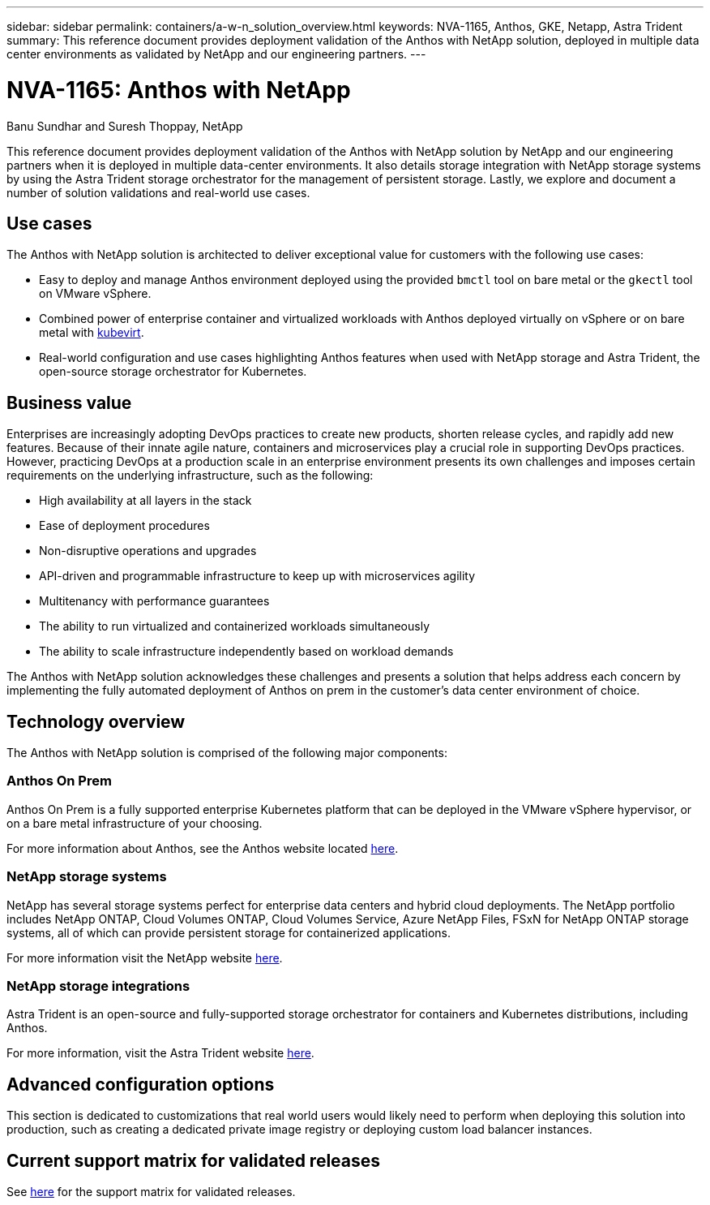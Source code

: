 ---
sidebar: sidebar
permalink: containers/a-w-n_solution_overview.html
keywords: NVA-1165, Anthos, GKE, Netapp, Astra Trident
summary: This reference document provides deployment validation of the Anthos with NetApp solution, deployed in multiple data center environments as validated by NetApp and our engineering partners.
---

= NVA-1165: Anthos with NetApp
:hardbreaks:
:nofooter:
:icons: font
:linkattrs:
:imagesdir: ../media/

//
// This file was created with NDAC Version 0.9 (June 4, 2020)
//
// 2020-06-25 14:31:33.537397
//

Banu Sundhar and Suresh Thoppay, NetApp

[.lead]
This reference document provides deployment validation of the Anthos with NetApp solution by NetApp and our engineering partners when it is deployed in multiple data-center environments. It also details storage integration with NetApp storage systems by using the Astra Trident storage orchestrator for the management of persistent storage. Lastly, we explore and document a number of solution validations and real-world use cases.

== Use cases

The Anthos with NetApp solution is architected to deliver exceptional value for customers with the following use cases:

* Easy to deploy and manage Anthos environment deployed using the provided `bmctl` tool on bare metal or the `gkectl` tool on VMware vSphere.

* Combined power of enterprise container and virtualized workloads with Anthos deployed virtually on vSphere or on bare metal with https://cloud.google.com/anthos/clusters/docs/bare-metal/1.9/how-to/vm-workloads[kubevirt^].

* Real-world configuration and use cases highlighting Anthos features when used with NetApp storage and Astra Trident, the open-source storage orchestrator for Kubernetes.

== Business value

Enterprises are increasingly adopting DevOps practices to create new products, shorten release cycles, and rapidly add new features. Because of their innate agile nature, containers and microservices play a crucial role in supporting DevOps practices. However, practicing DevOps at a production scale in an enterprise environment presents its own challenges and imposes certain requirements on the underlying infrastructure, such as the following:

* High availability at all layers in the stack

* Ease of deployment procedures

* Non-disruptive operations and upgrades

* API-driven and programmable infrastructure to keep up with microservices agility

* Multitenancy with performance guarantees

* The ability to run virtualized and containerized workloads simultaneously

* The ability to scale infrastructure independently based on workload demands

The Anthos with NetApp solution acknowledges these challenges and presents a solution that helps address each concern by implementing the fully automated deployment of Anthos on prem in the customer's data center environment of choice.

== Technology overview

The Anthos with NetApp solution is comprised of the following major components:

=== Anthos On Prem

Anthos On Prem is a fully supported enterprise Kubernetes platform that can be deployed in the VMware vSphere hypervisor, or on a bare metal infrastructure of your choosing.

For more information about Anthos, see the Anthos website located https://cloud.google.com/anthos[here^].

=== NetApp storage systems

NetApp has several storage systems perfect for enterprise data centers and hybrid cloud deployments. The NetApp portfolio includes NetApp ONTAP, Cloud Volumes ONTAP, Cloud Volumes Service, Azure NetApp Files, FSxN for NetApp ONTAP storage systems, all of which can provide persistent storage for containerized applications.

For more information visit the NetApp website https://www.netapp.com[here].

=== NetApp storage integrations

Astra Trident is an open-source and fully-supported storage orchestrator for containers and Kubernetes distributions, including Anthos.

For more information, visit the Astra Trident website https://docs.netapp.com/us-en/trident/index.html[here].

== Advanced configuration options

This section is dedicated to customizations that real world users would likely need to perform when deploying this solution into production, such as creating a dedicated private image registry or deploying custom load balancer instances.

== Current support matrix for validated releases

See https://cloud.google.com/anthos/docs/resources/partner-storage#netapp[here] for the support matrix for validated releases. 
